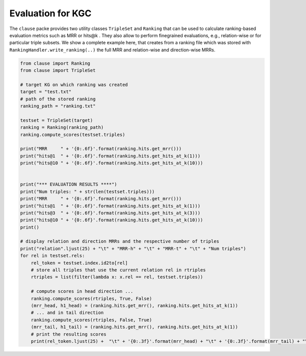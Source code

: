 
Evaluation for KGC
==================

The ``clause`` packe provides two utility classes ``TripleSet`` and ``Ranking`` that can be used to calculate ranking-based evaluation metrics
such as MRR or hits@k . They also allow to perform finegrained evaluations, e.g., relation-wise or for particular triple subsets. We show a complete example here,
that creates from a ranking file which was stored with ``RankingHandler.write_ranking(..)`` the full MRR and relation-wise and direction-wise MRRs.


.. code-block:: python

    from clause import Ranking
    from clause import TripleSet

    # target KG on which ranking was created
    target = "test.txt"
    # path of the stored ranking
    ranking_path = "ranking.txt"

    testset = TripleSet(target)
    ranking = Ranking(ranking_path)
    ranking.compute_scores(testset.triples)

    print("MRR     " + '{0:.6f}'.format(ranking.hits.get_mrr()))
    print("hits@1  " + '{0:.6f}'.format(ranking.hits.get_hits_at_k(1)))
    print("hits@10 " + '{0:.6f}'.format(ranking.hits.get_hits_at_k(10)))


    print("*** EVALUATION RESULTS ****")
    print("Num triples: " + str(len(testset.triples)))
    print("MRR     " + '{0:.6f}'.format(ranking.hits.get_mrr()))
    print("hits@1  " + '{0:.6f}'.format(ranking.hits.get_hits_at_k(1)))
    print("hits@3  " + '{0:.6f}'.format(ranking.hits.get_hits_at_k(3)))
    print("hits@10 " + '{0:.6f}'.format(ranking.hits.get_hits_at_k(10)))
    print()

    # display relation and direction MRRs and the respective number of triples
    print("relation".ljust(25) + "\t" + "MRR-h" + "\t" + "MRR-t" + "\t" + "Num triples")
    for rel in testset.rels:
        rel_token = testset.index.id2to[rel]
        # store all triples that use the current relation rel in rtriples
        rtriples = list(filter(lambda x: x.rel == rel, testset.triples))

        # compute scores in head direction ...
        ranking.compute_scores(rtriples, True, False)
        (mrr_head, h1_head) = (ranking.hits.get_mrr(), ranking.hits.get_hits_at_k(1))
        # ... and in tail direction
        ranking.compute_scores(rtriples, False, True)
        (mrr_tail, h1_tail) = (ranking.hits.get_mrr(), ranking.hits.get_hits_at_k(1))
        # print the resulting scores
        print(rel_token.ljust(25) +  "\t" + '{0:.3f}'.format(mrr_head) + "\t" + '{0:.3f}'.format(mrr_tail) + "\t" + str(len(rtriples)))

